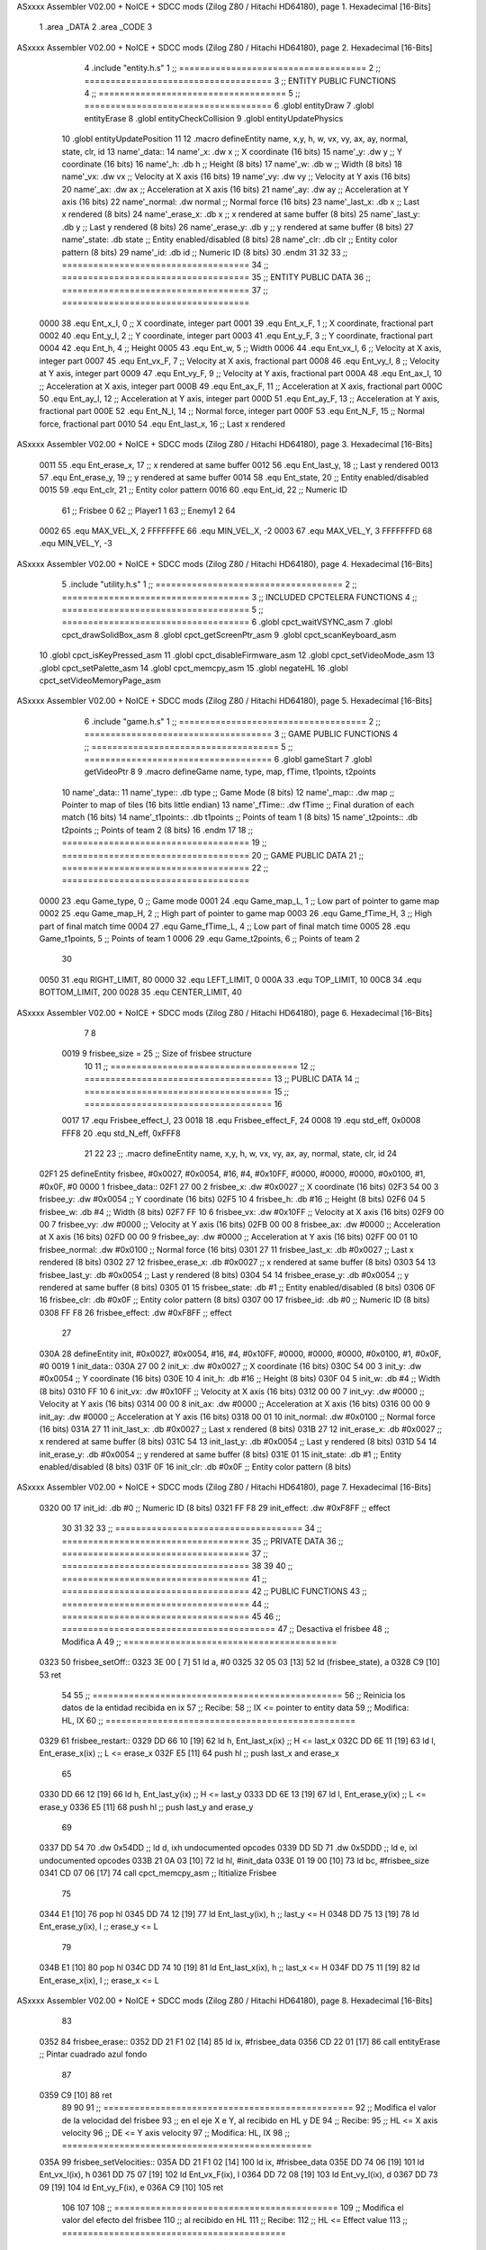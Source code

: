 ASxxxx Assembler V02.00 + NoICE + SDCC mods  (Zilog Z80 / Hitachi HD64180), page 1.
Hexadecimal [16-Bits]



                              1 .area _DATA
                              2 .area _CODE
                              3 
ASxxxx Assembler V02.00 + NoICE + SDCC mods  (Zilog Z80 / Hitachi HD64180), page 2.
Hexadecimal [16-Bits]



                              4 .include "entity.h.s"
                              1 ;; ====================================
                              2 ;; ====================================
                              3 ;; ENTITY PUBLIC FUNCTIONS
                              4 ;; ====================================
                              5 ;; ====================================
                              6 .globl entityDraw
                              7 .globl entityErase
                              8 .globl entityCheckCollision
                              9 .globl entityUpdatePhysics
                             10 .globl entityUpdatePosition
                             11 
                             12 .macro defineEntity name, x,y, h, w, vx, vy, ax, ay, normal, state, clr, id
                             13 	name'_data::
                             14 		name'_x:	.dw x		;; X coordinate			(16 bits)
                             15 		name'_y:	.dw y		;; Y coordinate			(16 bits)
                             16 		name'_h:	.db h		;; Height			(8 bits)
                             17 		name'_w:	.db w		;; Width			(8 bits)
                             18 		name'_vx:	.dw vx		;; Velocity at X axis 		(16 bits)
                             19 		name'_vy:	.dw vy		;; Velocity at Y axis		(16 bits)
                             20 		name'_ax:	.dw ax		;; Acceleration at X axis	(16 bits)
                             21 		name'_ay:	.dw ay		;; Acceleration at Y axis	(16 bits)
                             22 		name'_normal:	.dw normal	;; Normal force			(16 bits)
                             23 		name'_last_x:	.db x		;; Last x rendered		(8 bits)
                             24 		name'_erase_x:	.db x		;; x rendered at same buffer	(8 bits)
                             25 		name'_last_y:	.db y		;; Last y rendered		(8 bits)
                             26 		name'_erase_y:	.db y		;; y rendered at same buffer	(8 bits)
                             27 		name'_state:	.db state	;; Entity enabled/disabled	(8 bits)
                             28 		name'_clr:	.db clr		;; Entity color pattern		(8 bits)
                             29 		name'_id:	.db id		;; Numeric ID			(8 bits)
                             30 .endm
                             31 
                             32 
                             33 ;; ====================================
                             34 ;; ====================================
                             35 ;; ENTITY PUBLIC DATA
                             36 ;; ====================================
                             37 ;; ====================================
                     0000    38 .equ Ent_x_I, 		0	;; X coordinate, integer part
                     0001    39 .equ Ent_x_F, 		1	;; X coordinate, fractional part
                     0002    40 .equ Ent_y_I, 		2	;; Y coordinate, integer part
                     0003    41 .equ Ent_y_F, 		3	;; Y coordinate, fractional part
                     0004    42 .equ Ent_h, 		4	;; Height
                     0005    43 .equ Ent_w, 		5	;; Width
                     0006    44 .equ Ent_vx_I,		6	;; Velocity at X axis, integer part
                     0007    45 .equ Ent_vx_F,		7	;; Velocity at X axis, fractional part
                     0008    46 .equ Ent_vy_I,		8	;; Velocity at Y axis, integer part
                     0009    47 .equ Ent_vy_F,		9	;; Velocity at Y axis, fractional part
                     000A    48 .equ Ent_ax_I,		10	;; Acceleration at X axis, integer part
                     000B    49 .equ Ent_ax_F,		11	;; Acceleration at X axis, fractional part
                     000C    50 .equ Ent_ay_I,		12	;; Acceleration at Y axis, integer part
                     000D    51 .equ Ent_ay_F,		13	;; Acceleration at Y axis, fractional part
                     000E    52 .equ Ent_N_I,		14	;; Normal force, integer part
                     000F    53 .equ Ent_N_F,		15	;; Normal force, fractional part
                     0010    54 .equ Ent_last_x,	16	;; Last x rendered
ASxxxx Assembler V02.00 + NoICE + SDCC mods  (Zilog Z80 / Hitachi HD64180), page 3.
Hexadecimal [16-Bits]



                     0011    55 .equ Ent_erase_x,	17	;; x rendered at same buffer
                     0012    56 .equ Ent_last_y,	18	;; Last y rendered
                     0013    57 .equ Ent_erase_y,	19	;; y rendered at same buffer
                     0014    58 .equ Ent_state,		20	;; Entity enabled/disabled
                     0015    59 .equ Ent_clr, 		21	;; Entity color pattern
                     0016    60 .equ Ent_id, 		22	;; Numeric ID
                             61 				;; Frisbee 	0
                             62 				;; Player1 	1
                             63 				;; Enemy1	2
                             64 
                     0002    65 .equ MAX_VEL_X, 2 
                     FFFFFFFE    66 .equ MIN_VEL_X, -2
                     0003    67 .equ MAX_VEL_Y, 3
                     FFFFFFFD    68 .equ MIN_VEL_Y, -3
ASxxxx Assembler V02.00 + NoICE + SDCC mods  (Zilog Z80 / Hitachi HD64180), page 4.
Hexadecimal [16-Bits]



                              5 .include "utility.h.s"
                              1 ;; ====================================
                              2 ;; ====================================
                              3 ;; INCLUDED CPCTELERA FUNCTIONS
                              4 ;; ====================================
                              5 ;; ====================================
                              6 .globl cpct_waitVSYNC_asm
                              7 .globl cpct_drawSolidBox_asm
                              8 .globl cpct_getScreenPtr_asm
                              9 .globl cpct_scanKeyboard_asm
                             10 .globl cpct_isKeyPressed_asm
                             11 .globl cpct_disableFirmware_asm
                             12 .globl cpct_setVideoMode_asm
                             13 .globl cpct_setPalette_asm
                             14 .globl cpct_memcpy_asm
                             15 .globl negateHL
                             16 .globl cpct_setVideoMemoryPage_asm
ASxxxx Assembler V02.00 + NoICE + SDCC mods  (Zilog Z80 / Hitachi HD64180), page 5.
Hexadecimal [16-Bits]



                              6 .include "game.h.s"
                              1 ;; ====================================
                              2 ;; ====================================
                              3 ;; GAME PUBLIC FUNCTIONS
                              4 ;; ====================================
                              5 ;; ====================================
                              6 .globl gameStart
                              7 .globl getVideoPtr
                              8 
                              9 .macro defineGame name, type, map, fTime, t1points, t2points
                             10 	name'_data::
                             11 		name'_type::	.db type	;; Game Mode			(8 bits)
                             12 		name'_map::	.dw map		;; Pointer to map of tiles	(16 bits little endian)
                             13 		name'_fTime::	.dw fTime	;; Final duration of each match	(16 bits)
                             14 		name'_t1points:: .db t1points 	;; Points of team 1		(8 bits)
                             15 		name'_t2points:: .db t2points 	;; Points of team 2		(8 bits)
                             16 .endm
                             17 
                             18 ;; ====================================
                             19 ;; ====================================
                             20 ;; GAME PUBLIC DATA
                             21 ;; ====================================
                             22 ;; ====================================
                     0000    23 .equ Game_type, 	0	;; Game mode
                     0001    24 .equ Game_map_L, 	1	;; Low part of pointer to game map
                     0002    25 .equ Game_map_H, 	2	;; High part of pointer to game map
                     0003    26 .equ Game_fTime_H, 	3	;; High part of final match time
                     0004    27 .equ Game_fTime_L, 	4	;; Low part of final match time
                     0005    28 .equ Game_t1points, 	5	;; Points of team 1
                     0006    29 .equ Game_t2points, 	6	;; Points of team 2
                             30 
                     0050    31 .equ RIGHT_LIMIT,	80
                     0000    32 .equ LEFT_LIMIT,	0
                     000A    33 .equ TOP_LIMIT,	 	10
                     00C8    34 .equ BOTTOM_LIMIT,	200
                     0028    35 .equ CENTER_LIMIT,	40
ASxxxx Assembler V02.00 + NoICE + SDCC mods  (Zilog Z80 / Hitachi HD64180), page 6.
Hexadecimal [16-Bits]



                              7 
                              8 
                     0019     9 frisbee_size = 25		;; Size of frisbee structure
                             10 
                             11 ;; ====================================
                             12 ;; ====================================
                             13 ;; PUBLIC DATA
                             14 ;; ====================================
                             15 ;; ====================================
                             16 
                     0017    17 .equ Frisbee_effect_I, 23
                     0018    18 .equ Frisbee_effect_F, 24
                     0008    19 .equ std_eff, 0x0008
                     FFF8    20 .equ std_N_eff, 0xFFF8
                             21 
                             22 
                             23 ;; .macro defineEntity name, x,y, h, w, vx, vy, ax, ay, normal, state, clr, id
                             24 
   02F1                      25 defineEntity frisbee, #0x0027, #0x0054, #16, #4, #0x10FF, #0000, #0000, #0000, #0x0100, #1, #0x0F, #0
   0000                       1 	frisbee_data::
   02F1 27 00                 2 		frisbee_x:	.dw #0x0027		;; X coordinate			(16 bits)
   02F3 54 00                 3 		frisbee_y:	.dw #0x0054		;; Y coordinate			(16 bits)
   02F5 10                    4 		frisbee_h:	.db #16		;; Height			(8 bits)
   02F6 04                    5 		frisbee_w:	.db #4		;; Width			(8 bits)
   02F7 FF 10                 6 		frisbee_vx:	.dw #0x10FF		;; Velocity at X axis 		(16 bits)
   02F9 00 00                 7 		frisbee_vy:	.dw #0000		;; Velocity at Y axis		(16 bits)
   02FB 00 00                 8 		frisbee_ax:	.dw #0000		;; Acceleration at X axis	(16 bits)
   02FD 00 00                 9 		frisbee_ay:	.dw #0000		;; Acceleration at Y axis	(16 bits)
   02FF 00 01                10 		frisbee_normal:	.dw #0x0100	;; Normal force			(16 bits)
   0301 27                   11 		frisbee_last_x:	.db #0x0027		;; Last x rendered		(8 bits)
   0302 27                   12 		frisbee_erase_x:	.db #0x0027		;; x rendered at same buffer	(8 bits)
   0303 54                   13 		frisbee_last_y:	.db #0x0054		;; Last y rendered		(8 bits)
   0304 54                   14 		frisbee_erase_y:	.db #0x0054		;; y rendered at same buffer	(8 bits)
   0305 01                   15 		frisbee_state:	.db #1	;; Entity enabled/disabled	(8 bits)
   0306 0F                   16 		frisbee_clr:	.db #0x0F		;; Entity color pattern		(8 bits)
   0307 00                   17 		frisbee_id:	.db #0		;; Numeric ID			(8 bits)
   0308 FF F8                26 	frisbee_effect: .dw #0xF8FF									;; effect
                             27 
   030A                      28 defineEntity init, #0x0027, #0x0054, #16, #4, #0x10FF, #0000, #0000, #0000, #0x0100, #1, #0x0F, #0
   0019                       1 	init_data::
   030A 27 00                 2 		init_x:	.dw #0x0027		;; X coordinate			(16 bits)
   030C 54 00                 3 		init_y:	.dw #0x0054		;; Y coordinate			(16 bits)
   030E 10                    4 		init_h:	.db #16		;; Height			(8 bits)
   030F 04                    5 		init_w:	.db #4		;; Width			(8 bits)
   0310 FF 10                 6 		init_vx:	.dw #0x10FF		;; Velocity at X axis 		(16 bits)
   0312 00 00                 7 		init_vy:	.dw #0000		;; Velocity at Y axis		(16 bits)
   0314 00 00                 8 		init_ax:	.dw #0000		;; Acceleration at X axis	(16 bits)
   0316 00 00                 9 		init_ay:	.dw #0000		;; Acceleration at Y axis	(16 bits)
   0318 00 01                10 		init_normal:	.dw #0x0100	;; Normal force			(16 bits)
   031A 27                   11 		init_last_x:	.db #0x0027		;; Last x rendered		(8 bits)
   031B 27                   12 		init_erase_x:	.db #0x0027		;; x rendered at same buffer	(8 bits)
   031C 54                   13 		init_last_y:	.db #0x0054		;; Last y rendered		(8 bits)
   031D 54                   14 		init_erase_y:	.db #0x0054		;; y rendered at same buffer	(8 bits)
   031E 01                   15 		init_state:	.db #1	;; Entity enabled/disabled	(8 bits)
   031F 0F                   16 		init_clr:	.db #0x0F		;; Entity color pattern		(8 bits)
ASxxxx Assembler V02.00 + NoICE + SDCC mods  (Zilog Z80 / Hitachi HD64180), page 7.
Hexadecimal [16-Bits]



   0320 00                   17 		init_id:	.db #0		;; Numeric ID			(8 bits)
   0321 FF F8                29 	init_effect: .dw #0xF8FF									;; effect
                             30 
                             31 
                             32 
                             33 ;; ====================================
                             34 ;; ====================================
                             35 ;; PRIVATE DATA
                             36 ;; ====================================
                             37 ;; ====================================
                             38 
                             39 
                             40 ;; ====================================
                             41 ;; ====================================
                             42 ;; PUBLIC FUNCTIONS
                             43 ;; ====================================
                             44 ;; ====================================
                             45 
                             46 ;; =========================================
                             47 ;; Desactiva el frisbee
                             48 ;; Modifica A
                             49 ;; =========================================
   0323                      50 frisbee_setOff::
   0323 3E 00         [ 7]   51 	ld 	a, #0
   0325 32 05 03      [13]   52 	ld 	(frisbee_state), a
   0328 C9            [10]   53 	ret
                             54 
                             55 ;; ================================================
                             56 ;; Reinicia los datos de la entidad recibida en ix
                             57 ;; Recibe:
                             58 ;; 	IX <= pointer to entity data
                             59 ;; Modifica: HL, IX
                             60 ;; ================================================
   0329                      61 frisbee_restart::
   0329 DD 66 10      [19]   62 	ld	h, Ent_last_x(ix)	;; H <= last_x
   032C DD 6E 11      [19]   63 	ld	l, Ent_erase_x(ix)	;; L <= erase_x
   032F E5            [11]   64 	push	hl			;; push last_x and erase_x
                             65 
   0330 DD 66 12      [19]   66 	ld	h, Ent_last_y(ix)	;; H <= last_y
   0333 DD 6E 13      [19]   67 	ld	l, Ent_erase_y(ix)	;; L <= erase_y
   0336 E5            [11]   68 	push	hl			;; push last_y and erase_y
                             69 
   0337 DD 54                70 	.dw	0x54DD			;; ld	d, ixh	undocumented opcodes
   0339 DD 5D                71 	.dw	0x5DDD			;; ld	e, ixl	undocumented opcodes
   033B 21 0A 03      [10]   72 	ld	hl, #init_data
   033E 01 19 00      [10]   73 	ld	bc, #frisbee_size
   0341 CD 07 06      [17]   74 	call cpct_memcpy_asm		;; Ititialize Frisbee
                             75 
   0344 E1            [10]   76 	pop	hl
   0345 DD 74 12      [19]   77 	ld	Ent_last_y(ix), h	;; last_y <= H
   0348 DD 75 13      [19]   78 	ld	Ent_erase_y(ix), l	;; erase_y <= L
                             79 
   034B E1            [10]   80 	pop	hl
   034C DD 74 10      [19]   81 	ld	Ent_last_x(ix), h	;; last_x <= H
   034F DD 75 11      [19]   82 	ld	Ent_erase_x(ix), l	;; erase_x <= L
ASxxxx Assembler V02.00 + NoICE + SDCC mods  (Zilog Z80 / Hitachi HD64180), page 8.
Hexadecimal [16-Bits]



                             83 
   0352                      84 frisbee_erase::
   0352 DD 21 F1 02   [14]   85 	ld 	ix, #frisbee_data
   0356 CD 22 01      [17]   86 	call entityErase		;; Pintar cuadrado azul fondo
                             87 
   0359 C9            [10]   88 	ret
                             89 
                             90 
                             91 ;; ================================================
                             92 ;; Modifica el valor de la velocidad del frisbee
                             93 ;; 	en el eje X e Y, al recibido en HL y DE
                             94 ;; Recibe:
                             95 ;; 	HL <= X axis velocity
                             96 ;; 	DE <= Y axis velocity
                             97 ;; Modifica: HL, IX
                             98 ;; ================================================
   035A                      99 frisbee_setVelocities::
   035A DD 21 F1 02   [14]  100 	ld 	ix, #frisbee_data
   035E DD 74 06      [19]  101 	ld 	Ent_vx_I(ix), h
   0361 DD 75 07      [19]  102 	ld 	Ent_vx_F(ix), l
   0364 DD 72 08      [19]  103 	ld 	Ent_vy_I(ix), d
   0367 DD 73 09      [19]  104 	ld 	Ent_vy_F(ix), e
   036A C9            [10]  105 	ret
                            106 
                            107 
                            108 ;; ===========================================
                            109 ;; Modifica el valor del efecto del frisbee
                            110 ;; 	al recibido en HL
                            111 ;; Recibe:
                            112 ;; 	HL <= Effect value
                            113 ;; ===========================================
   036B                     114 frisbee_setEffect::
   036B DD 21 F1 02   [14]  115 	ld 	ix, #frisbee_data
   036F DD 74 17      [19]  116 	ld 	Frisbee_effect_I(ix), h
   0372 DD 75 18      [19]  117 	ld 	Frisbee_effect_F(ix), l
   0375 C9            [10]  118 	ret
                            119 
                            120 ;; =========================================
                            121 ;; Actualiza el estado del frisbee
                            122 ;; Modifica A
                            123 ;; =========================================
   0376                     124 frisbee_update::
                            125 
   0376 3A 05 03      [13]  126 	ld 	a, (frisbee_state)	;; A <= frisbee_state
   0379 FE 01         [ 7]  127 	cp 	#1
   037B 20 0E         [12]  128 	jr 	nz, not_active		;; A != 1?
                            129 	
                            130 		;; Active
   037D DD 21 F1 02   [14]  131 		ld 	ix, #frisbee_data
   0381 CD 99 03      [17]  132 		call frisbee_applyEffect 	
   0384 CD 3C 01      [17]  133 		call entityUpdatePhysics
   0387 CD 44 02      [17]  134 		call entityUpdatePosition
   038A C9            [10]  135 		ret
                            136 
   038B                     137 	not_active:
ASxxxx Assembler V02.00 + NoICE + SDCC mods  (Zilog Z80 / Hitachi HD64180), page 9.
Hexadecimal [16-Bits]



   038B 3E 01         [ 7]  138 		ld 	a, #1
   038D 32 05 03      [13]  139 		ld 	(frisbee_state), a
   0390 C9            [10]  140 	ret
                            141 
   0391                     142 frisbee_draw::
                            143 
   0391 DD 21 F1 02   [14]  144 	ld 	ix, #frisbee_data
   0395 CD 01 01      [17]  145 	call entityDraw 		;; Pintar cuadrado azul cian
                            146 
   0398 C9            [10]  147 	ret
                            148 	
                            149 ;; ====================================
                            150 ;; ====================================
                            151 ;; PRIVATE FUNCTIONS
                            152 ;; ====================================
                            153 ;; ====================================
                            154 
                            155 
                            156 ;; ===========================================
                            157 ;; Mueve el frisbee a la izquierda un píxel
                            158 ;; Recibe:
                            159 ;; 	IX <= Pointer to entity data
                            160 ;; Modifica A
                            161 ;; ===========================================
   0399                     162 frisbee_applyEffect:
                            163 
                            164 	;; vy' = vy + ay
   0399 DD 66 08      [19]  165 	ld 	h, Ent_vy_I(ix)
   039C DD 6E 09      [19]  166 	ld 	l, Ent_vy_F(ix)		;; HL <= ent_vy
   039F DD 56 17      [19]  167 	ld 	d, Frisbee_effect_I(ix)
   03A2 DD 5E 18      [19]  168 	ld 	e, Frisbee_effect_F(ix)	;; DE <= frisbee_effect
                            169 
   03A5 19            [11]  170 	add 	hl, de 			;; HL <= HL + DE (ent_vy + frisbee_effect)
                            171 
   03A6 DD 74 08      [19]  172 	ld 	Ent_vy_I(ix), h
   03A9 DD 75 09      [19]  173 	ld 	Ent_vy_F(ix), l		;; Ent_vy <= HL
                            174 
   03AC C9            [10]  175 	ret
                            176 
                            177 
                            178 ;; ===========================================
                            179 ;; Comprueba si el frisbee está en posición
                            180 ;;	de gol
                            181 ;; Recibe:
                            182 ;; 	IX <= Pointer to entity data
                            183 ;; Modifica A
                            184 ;; ===========================================
   03AD                     185 frisbee_checkGoal::
   03AD DD 7E 00      [19]  186 	ld 	a, Ent_x_I(ix)		;; A <= Ent_x_I
   03B0 FE 00         [ 7]  187 	cp	#LEFT_LIMIT
   03B2 20 09         [12]  188 	jr	nz, no_left_goal	;; Ent_x != LEFT_LIMIT? no goal
                            189 		;; left goal
   03B4 3A 06 00      [13]  190 		ld	a, (Game_t2points)
   03B7 3C            [ 4]  191 		inc	a
   03B8 32 06 00      [13]  192 		ld	(Game_t2points), a	;; Inc team 2 points
ASxxxx Assembler V02.00 + NoICE + SDCC mods  (Zilog Z80 / Hitachi HD64180), page 10.
Hexadecimal [16-Bits]



   03BB 18 0E         [12]  193 		jr	goal
                            194 
   03BD                     195 	no_left_goal:
   03BD DD 86 05      [19]  196 		add 	a, Ent_w(ix)		;; A <= Ent_x + Ent_w
   03C0 FE 50         [ 7]  197 		cp	#RIGHT_LIMIT
   03C2 20 0A         [12]  198 		jr	nz, no_right_goal	;; Ent_x + Ent_w != RIGHT_LIMIT? no goal
                            199 			;; right goal
   03C4 3A 05 00      [13]  200 			ld	a, (Game_t1points)
   03C7 3C            [ 4]  201 			inc	a
   03C8 32 05 00      [13]  202 			ld	(Game_t1points), a 	;; Inc team 1 points
                            203 
   03CB                     204 	goal:
   03CB CD 29 03      [17]  205 		call frisbee_restart
                            206 
   03CE                     207 	no_right_goal:
   03CE C9            [10]  208 	ret
